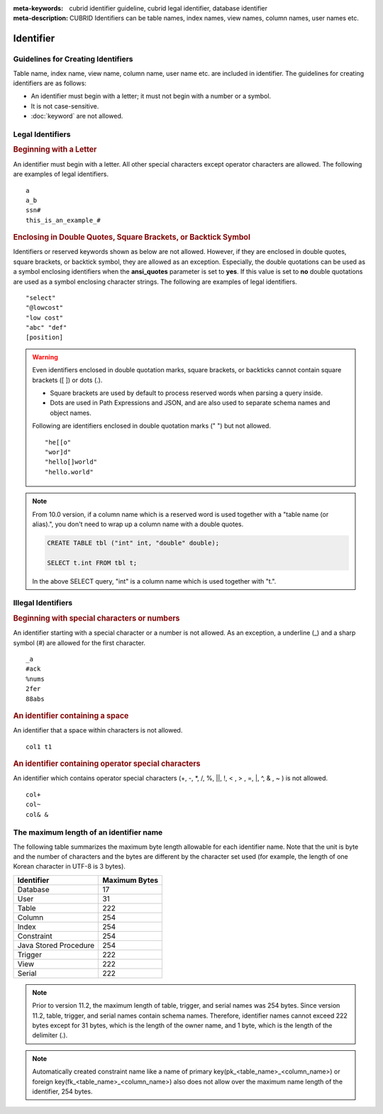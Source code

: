 
:meta-keywords: cubrid identifier guideline, cubrid legal identifier, database identifier
:meta-description: CUBRID Identifiers can be table names, index names, view names, column names, user names etc.

**********
Identifier
**********

Guidelines for Creating Identifiers
===================================

Table name, index name, view name, column name, user name etc. are included in identifier. The guidelines for creating identifiers are as follows:

*   An identifier must begin with a letter; it must not begin with a number or a symbol.
*   It is not case-sensitive.
*   :doc:`keyword` are not allowed.

.. productionlist::
    identifier: identifier_letter [ { other_identifier }; ]
    identifier_letter: upper_case_letter | lower_case_letter
    other_identifier: identifier_letter | digit | _ | #
    digit: 0 | 1 | 2 | 3 | 4 | 5 | 6 | 7 | 8 | 9
    upper_case_letter: A | B | C | D | E | F | G | H | I | J | K | L | M | N | O | P| Q | R | S | T | U | V | W | X | Y | Z
    lower_case_letter: a | b | c | d | e | f | g | h | i | j | k | l | m | n | o | p| q | r | s | t | u | v | w | x | y | z

Legal Identifiers
=================

.. rubric:: Beginning with a Letter

An identifier must begin with a letter. All other special characters except operator characters are allowed. The following are examples of legal identifiers. 

::

    a
    a_b
    ssn#
    this_is_an_example_#

.. rubric:: Enclosing in Double Quotes, Square Brackets, or Backtick Symbol

Identifiers or reserved keywords shown as below are not allowed. However, if they are enclosed in double quotes, square brackets, or backtick symbol, they are allowed as an exception. Especially, the double quotations can be used as a symbol enclosing identifiers when the **ansi_quotes** parameter is set to **yes**. If this value is set to **no** double quotations are used as a symbol enclosing character strings. The following are examples of legal identifiers. 

::

    "select"
    "@lowcost"
    "low cost"
    "abc" "def"
    [position]

.. Warning::

    Even identifiers enclosed in double quotation marks, square brackets, or backticks cannot contain square brackets ([ ]) or dots (.).

    *  Square brackets are used by default to process reserved words when parsing a query inside.
    *  Dots are used in Path Expressions and JSON, and are also used to separate schema names and object names.

    Following are identifiers enclosed in double quotation marks (" ") but not allowed.

    ::

        "he[[o"
        "wor]d"
        "hello[]world"
        "hello.world"

.. note::

    From 10.0 version, if a column name which is a reserved word is used together with a "table name (or alias).", you don't need to wrap up a column name with a double quotes.

    .. code-block:: sql 

        CREATE TABLE tbl ("int" int, "double" double); 

        SELECT t.int FROM tbl t; 
        
    In the above SELECT query, "int" is a column name which is used together with "t.".

Illegal Identifiers
===================

.. rubric:: Beginning with special characters or numbers

An identifier starting with a special character or a number is not allowed. As an exception, a underline (_) and a sharp symbol (#) are allowed for the first character. 

::

    _a
    #ack
    %nums
    2fer
    88abs

.. rubric:: An identifier containing a space

An identifier that a space within characters is not allowed. 

::

    col1 t1

.. rubric:: An identifier containing operator special characters

An identifier which contains operator special characters (+, -, \*, /, %, ||, !, < , > , =, \|, ^, & , ~ ) is not allowed. 

::

    col+
    col~
    col& &

The maximum length of an identifier name
========================================

The following table summarizes the maximum byte length allowable for each identifier name. Note that the unit is byte and the number of characters and the bytes are different by the character set used (for example, the length of one Korean character in UTF-8 is 3 bytes).

+-----------------------+-------------------+
| Identifier            | Maximum Bytes     |
+=======================+===================+
| Database              | 17                |
+-----------------------+-------------------+
| User                  | 31                |
+-----------------------+-------------------+
| Table                 | 222               |
+-----------------------+-------------------+
| Column                | 254               |
+-----------------------+-------------------+
| Index                 | 254               |
+-----------------------+-------------------+
| Constraint            | 254               |
+-----------------------+-------------------+
| Java Stored Procedure | 254               |
+-----------------------+-------------------+
| Trigger               | 222               |
+-----------------------+-------------------+
| View                  | 222               |
+-----------------------+-------------------+
| Serial                | 222               |
+-----------------------+-------------------+

.. note::

    Prior to version 11.2, the maximum length of table, trigger, and serial names was 254 bytes. Since version 11.2, table, trigger, and serial names contain schema names. Therefore, identifier names cannot exceed 222 bytes except for 31 bytes, which is the length of the owner name, and 1 byte, which is the length of the delimiter (.).

.. note::

    Automatically created constraint name like a name of primary key(pk_<table_name>_<column_name>) or foreign key(fk_<table_name>_<column_name>) also does not allow over the maximum name length of the identifier, 254 bytes.
